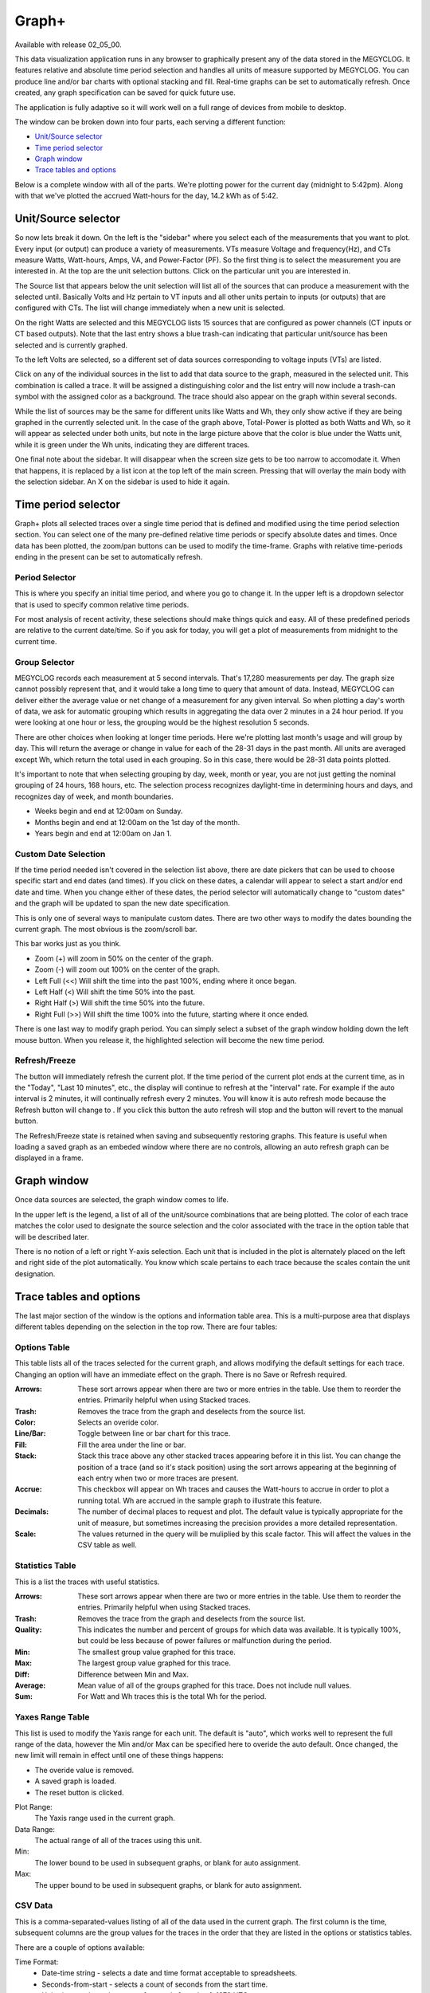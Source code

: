 ======
Graph+
======

Available with release 02_05_00.

This data visualization application runs in any browser to graphically present 
any of the data stored in the MEGYCLOG. It features relative and absolute time period selection 
and handles all units of measure supported by MEGYCLOG. You can produce line and/or bar charts 
with optional stacking and fill. Real-time graphs can be set to automatically refresh.  
Once created, any graph specification can be saved for quick future use.

The application is fully adaptive so it will work well on a full range of 
devices from mobile to desktop.  

The window can be broken down into four parts, each serving a different function:

* `Unit/Source selector`_
* `Time period selector`_
* `Graph window`_
* `Trace tables and options`_

Below is a complete window with all of the parts. 
We're plotting power for the current day
(midnight to 5:42pm).  Along with that we've plotted the accrued Watt-hours for the day, 
14.2 kWh as of 5:42.

.. image:: pics/graphPlus/graphPlus.png
    :scale: 40%
    :align: center
    :alt: Graph+ image


Unit/Source selector
--------------------

So now lets break it down.  On the left is the "sidebar" where you select each of the 
measurements that you want to plot.
Every input (or output) can produce a variety of measurements.  
VTs measure Voltage and frequency(Hz), and CTs measure Watts, Watt-hours, Amps, VA,
and Power-Factor (PF).  So the first thing is to select the measurement you are interested in.
At the top are the unit selection buttons. Click on the particular unit you are interested in.

.. image:: pics/graphPlus/powerSource.png
    :scale: 50 %
    :align: right
    :alt: CT sources

The Source list that appears below the unit selection will list all of the sources 
that can produce a measurement with the selected until.  
Basically Volts and Hz pertain to VT inputs and all other units pertain to inputs 
(or outputs) that are configured with CTs. 
The list will change immediately when a new unit is selected. 

On the right Watts are selected and this MEGYCLOG lists 15 sources that are configured 
as power channels (CT inputs or CT based outputs). Note that the last entry shows a 
blue trash-can indicating that particular unit/source has been selected and is 
currently graphed.

.. image:: pics/graphPlus/voltageSource.png
    :scale: 50 %
    :align: left
    :alt: VT sources

To the left Volts are selected, so a different set of data sources corresponding to voltage
inputs (VTs) are listed.

Click on any of the individual sources in the list to add that data source to the graph, 
measured in the selected unit.  This combination is called a trace.  It will be assigned 
a distinguishing color and the list entry will now include a trash-can symbol with the 
assigned color as a background.  The trace should also appear on the graph within several seconds.  


While the list of sources may be the same for different units like Watts and Wh,
they only show active if they are being graphed in the currently selected unit.
In the case of the graph above, Total-Power is plotted as both Watts and Wh, so it
will appear as selected under both units, but note in the large picture above 
that the color is blue under the Watts unit, while it is green under the Wh units, 
indicating they are different traces.

One final note about the sidebar.  It will disappear when the screen size gets to be 
too narrow to accomodate it.  When that happens, it is replaced by a list icon at the 
top left of the main screen.  Pressing that will overlay the main body with the selection 
sidebar. An X on the sidebar is used to hide it again.

Time period selector  
-------------------------

Graph+ plots all selected traces over a single time period that is defined
and modified using the time period selection section. 
You can select one of the many pre-defined
relative time periods or specify absolute dates and times.
Once data has been plotted, the zoom/pan buttons can be used to modify the 
time-frame.  Graphs with relative time-periods ending in the present can be set to 
automatically refresh.

.. image:: pics/graphPlus/timeSelector.png
    :scale: 80%
    :align: center
    :alt: Time timeSelector

Period Selector
...............

This is where you specify an initial time period, and where you go to change it.
In the upper left is a dropdown selector that is used to specify common relative 
time periods.

.. image:: pics/graphPlus/periodList.png
    :scale: 80%
    :align: center
    :alt: Period list


For most analysis of recent activity, these selections should make things
quick and easy.  All of these predefined periods are relative to the current date/time.
So if you ask for today, you will get a plot of measurements from midnight to the 
current time.

Group Selector 
..............

MEGYCLOG records each measurement at 5 second intervals. That's 17,280
measurements per day. The graph size cannot possibly represent that, and it would take
a long time to query that amount of data.  Instead, MEGYCLOG can deliver either
the average value or net change of a measurement for any given interval.
So when plotting a day's worth of data, we ask for automatic grouping which results
in aggregating the data over 2 minutes in a 24 hour period.  If you were looking at
one hour or less, the grouping would be the highest resolution 5 seconds.

There are other choices when looking at longer time periods. Here we're plotting last month's 
usage and will group by day.  This will return the average or change in value for each of
the 28-31 days in the past month.  All units are averaged except Wh, which return the
total used in each grouping.  So in this case, there would be 28-31 data points plotted.


.. image:: pics/graphPlus/groupSelect.png
    :scale: 80%
    :align: center
    :alt: Group Selecting

It's important to note that when selecting grouping by day, week, month or year, you are
not just getting the nominal grouping of 24 hours, 168 hours, etc.  The selection process
recognizes daylight-time in determining hours and days, and recognizes day of week,
and month boundaries.

*   Weeks begin and end at 12:00am on Sunday.
*   Months begin and end at 12:00am on the 1st day of the month.
*   Years begin and end at 12:00am on Jan 1.

Custom Date Selection 
.....................

If the time period needed isn't covered in the selection list above, there are 
date pickers that can be used to choose specific start and end dates (and times).
If you click on these dates, a calendar will appear to select a start and/or 
end date and time.  When you change either of these dates, the period selector 
will automatically change to "custom dates" and the graph will be updated to span
the new date specification.

This is only one of several ways to manipulate custom dates. There are two other
ways to modify the dates bounding the current graph.  The most obvious is the 
zoom/scroll bar.

.. image:: pics/graphPlus/zoomScroll.png
    :scale: 100%
    :align: center
    :alt: Zoom/Scroll bar

This bar works just as you think.

* Zoom (+) will zoom in 50% on the center of the graph.
* Zoom (-) will zoom out 100% on the center of the graph.
* Left Full (<<) Will shift the time into the past 100%, ending where it once began.
* Left Half (<) Will shift the time 50% into the past.
* Right Half (>) Will shift the time 50% into the future.
* Right Full (>>) Will shift the time 100% into the future, starting where it once ended.

There is one last way to modify graph period.  You can simply select a subset of 
the graph window holding down the left mouse button.  When you release it, the 
highlighted selection will become the new time period.

.. image:: pics/graphPlus/screenSelect.png
    :scale: 40%
    :align: center
    :alt: Screen Selection

Refresh/Freeze
..............

The |refreshImage| button will immediately refresh the current plot.
If the time period of the current plot ends at the current time, 
as in the "Today", "Last 10 minutes", etc., the display 
will continue to refresh at the "interval" rate.  
For example if the auto interval is 2 minutes, it will continually refresh every 2 minutes.
You will know it is auto refresh mode because the Refresh button will change to
|freezeImage|. If you click this button the auto refresh will stop and the button will
revert to the manual |refreshImage| button.

The Refresh/Freeze state is retained when saving and subsequently restoring graphs.
This feature is useful when loading a saved graph as an embeded window where there are
no controls, allowing an auto refresh graph can be displayed in a frame.

.. |refreshImage| image:: pics/graphPlus/refreshButton.png
    :scale: 80%
    :alt: Refresh Button

.. |freezeImage| image:: pics/graphPlus/freezeButton.png
    :scale: 80%
    :alt: Freeze Button

Graph window
-------------

Once data sources are selected, the graph window comes to life.

.. image:: pics/graphPlus/graphWindow.png
    :scale: 40%
    :align: center
    :alt: Graph Window


In the upper left is the legend, a list of all of the unit/source combinations that are 
being plotted. The color of each trace matches the color used to designate 
the source selection and the color associated with the trace in the option table that
will be described later.

There is no notion of a left or right Y-axis selection.  
Each unit that is included in the plot is alternately placed on the left and right side 
of the plot automatically. 
You know which scale pertains to each trace because the scales contain the unit designation.  

Trace tables and options
------------------------

The last major section of the window is the options and information table area.  This is a 
multi-purpose area that displays different tables depending on the selection in the 
top row. There are four tables:

Options Table 
.............

.. image:: pics/graphPlus/optionsTable.png
    :scale: 80%
    :align: center
    :alt: Options Table

This table lists all of the traces selected for the current graph, and allows 
modifying the default settings for each trace.  Changing an option will have
an immediate effect on the graph.  There is no Save or Refresh required.


:Arrows:
  These sort arrows appear when there are two or more entries in the table.
  Use them to reorder the entries.  Primarily helpful when using Stacked traces.

:Trash: 
  Removes the trace from the graph and deselects from the source list.

:Color: 
  Selects an overide color.

:Line/Bar:
  Toggle between line or bar chart for this trace.

:Fill:
  Fill the area under the line or bar.

:Stack:
  Stack this trace above any other stacked traces appearing
  before it in this list.  You can change the position of a 
  trace (and so it's stack position) using the sort arrows 
  appearing at the beginning of each entry when two or more 
  traces are present.

:Accrue:
  This checkbox will appear on Wh traces and causes the Watt-hours
  to accrue in order to plot a running total.  Wh are accrued in the sample
  graph to illustrate this feature.

:Decimals:
  The number of decimal places to request and plot.  The default
  value is typically appropriate for the unit of measure, but 
  sometimes increasing the precision provides a more detailed representation.

:Scale:
  The values returned in the query will be muliplied by this scale factor.
  This will affect the values in the CSV table as well.




Statistics Table 
................

.. image:: pics/graphPlus/statsTable.png
    :scale: 80%
    :align: center
    :alt: Statistics Table

This is a list the traces with useful statistics.

:Arrows:
  These sort arrows appear when there are two or more entries in the table.
  Use them to reorder the entries.  Primarily helpful when using Stacked traces.

:Trash: 
  Removes the trace from the graph and deselects from the source list.

:Quality:
  This indicates the number and percent of groups for which data was 
  available.  It is typically 100%, but could be less because of power 
  failures or malfunction during the period.  

:Min:
  The smallest group value graphed for this trace.

:Max:
   The largest group value graphed for this trace.

:Diff:
  Difference between Min and Max.

:Average:
  Mean value of all of the groups graphed for this trace. 
  Does not include null values.

:Sum:
    For Watt and Wh traces this is the total Wh for the period.

Yaxes Range Table 
.................

.. image:: pics/graphPlus/yaxesTable.png
    :scale: 80%
    :align: center
    :alt: Yaxes Range Table

This list is used to modify the Yaxis range for each unit.  The default is "auto",
which works well to represent the full range of the data, however the Min and/or Max 
can be specified here to overide the auto default.  Once changed, the new limit will remain 
in effect until one of these things happens:

* The overide value is removed.
* A saved graph is loaded.
* The reset button is clicked.

Plot Range:
  The Yaxis range used in the current graph.

Data Range:
    The actual range of all of the traces using this unit.

Min:
    The lower bound to be used in subsequent graphs, or blank for auto assignment.

Max:
    The upper bound to be used in subsequent graphs, or blank for auto assignment.

CSV Data 
........

.. image:: pics/graphPlus/csvTable.png
    :scale: 80%
    :align: center
    :alt: CSV Data area

This is a comma-separated-values listing of all of the data used in the current graph.
The first column is the time, subsequent columns are the group values for the
traces in the order that they are listed in the options or statistics tables.

There are a couple of options available:

Time Format:
    * Date-time string - selects a date and time format acceptable to spreadsheets.
    * Seconds-from-start - selects a count of seconds from the start time.
    * Unix-time - selects the count of seconds from Jan 1, 1970 UTC.

Null Values:
    * Show - include missing or invalid lines with "null" as a value.
    * Remove line - Where a line has a null value, remove the entire line from the display.

Copy:
    Copy the contents of the CSV table to the clipboard.

Download:
    Download the CSV data as a file.
    
Saving Graphs
--------------

Graph+ is great for ad-hoc queries, but it can take some time to fine-tune a 
busy graph, and it recreating it weekly or monthly can get old.  This is where 
the ability to save a set of graph specification comes in handy.

At the bottom of the sidebar you can save and reload any number of graphs.
Each graph is saved in the MEGYCLOG, so it doesn't matter if you use a different 
browser or device to recall them, they will always be there.

.. image:: pics/graphPlus/savedGraphList.png
    :scale: 60%
    :align: center
    :alt: Saved Graphs

Once you have a graph that you like, enter a description in the *Graph name:* box. 
The **save** button will appear.  Click it. The graph has been saved. Click the 
*Saved Graphs:* selector and a list of all of the saved graphs will appear.
Click any selection and Graph+ will load that graph specification.

.. image:: pics/graphPlus/savedMonthlyWh.png
    :scale: 40%
    :align: center
    :alt: Saveds Monthly Wh

This is a graph of total monthly kWh to date.  Once loaded, I can do a lot with it:

* Change group to Weekly to see it by week.
* Change the period to last-year or anything else.
* Show the CSV table to see list of usage by month.
* Add traces for particular circuits, stacking if appropriate, to see a breakdown.
* Move the data to a spreadsheet to apply your tariff and convert to cost.

Note that you are saving the graph *specification*, not the actual graph.  If you
save a graph of yesterday and reload it tomorrow, it will plot today. If you want to
save a static graph, select the *custom dates* period at the top before saving.

Whenever a saved graph name is in the *Graph name:* box, the **Delete** key will be 
available. To change a graph specification, simply load it, make the changes and save 
it again.

Running Directly with URL
-------------------------

Graph+ can be loaded directly from the MEGYCLOG's web server using the URL

http://MEGYCLOG.local/graph2.htm [?graph=savedgraph [&embed] ]

Substitute your local hostname/IP address if different.

graph=
......

Optional query parameter to specify a saved graph that is to be loaded initially.

embed
......

Causes Graph+ to display only the plot window of the selected graph. 
If the saved graph has refresh enabled, the plot will refresh at the 
active interval.


Reset
-----
Sometimes you just want to start over with a clean slate like the app was just loaded.




